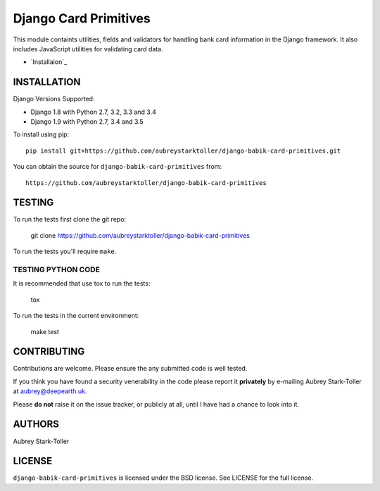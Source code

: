 ============================
Django Card Primitives
============================

.. image:: https://img.shields.io/badge/license-BSD-red.svg
   :target: https://raw.githubusercontent.com/aubreystarktoller/django-babik-card-primitives/master/LICENSE

This module containts utilities, fields and validators for handling bank
card information in the Django framework. It also includes JavaScript
utilities for validating card data.

* `Installaion`_

INSTALLATION
============

Django Versions Supported:

* Django 1.8 with Python 2.7, 3.2, 3.3 and 3.4
* Django 1.9 with Python 2.7, 3.4 and 3.5

To install using pip:

::

    pip install git+https://github.com/aubreystarktoller/django-babik-card-primitives.git

You can obtain the source for ``django-babik-card-primitives`` from:

::

    https://github.com/aubreystarktoller/django-babik-card-primitives

TESTING
=======

To run the tests first clone the git repo:

    git clone https://github.com/aubreystarktoller/django-babik-card-primitives
  
To run the tests you'll require ``make``. 

TESTING PYTHON CODE
-------------------
It is recommended that use tox to run
the tests:
    
    tox

To run the tests in the current environment:

    make test

CONTRIBUTING
============

Contributions are welcome. Please ensure the any submitted code is well
tested.

If you think you have found a security venerability in the code please report
it **privately** by e-mailing Aubrey Stark-Toller at aubrey@deepearth.uk.

Please **do not** raise it on the issue tracker, or publicly at all, until I
have had a chance to look into it.

AUTHORS
=======
Aubrey Stark-Toller

LICENSE
=======
``django-babik-card-primitives`` is licensed under the BSD license. See
LICENSE for the full license.
